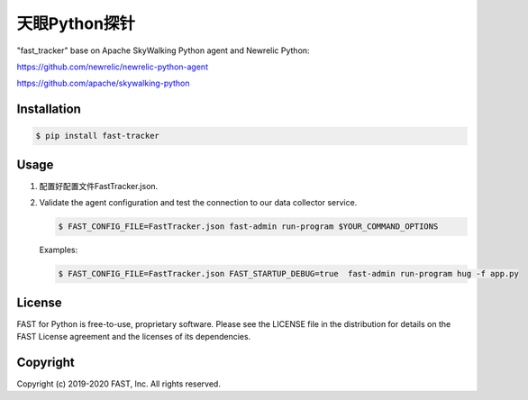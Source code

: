 ======================
天眼Python探针
======================


"fast_tracker" base on Apache SkyWalking Python agent and Newrelic Python:

https://github.com/newrelic/newrelic-python-agent

https://github.com/apache/skywalking-python

Installation
------------

.. code:: bash

    $ pip install fast-tracker

Usage
-----

1. 配置好配置文件FastTracker.json.



2. Validate the agent configuration and test the connection to our data collector service.

   .. code:: bash

      $ FAST_CONFIG_FILE=FastTracker.json fast-admin run-program $YOUR_COMMAND_OPTIONS

   Examples:

   .. code:: bash

      $ FAST_CONFIG_FILE=FastTracker.json FAST_STARTUP_DEBUG=true  fast-admin run-program hug -f app.py


License
-------

FAST for Python is free-to-use, proprietary software. Please see the LICENSE file in the distribution for details on the FAST License agreement and the licenses of its dependencies.

Copyright
---------

Copyright (c) 2019-2020 FAST, Inc. All rights reserved.